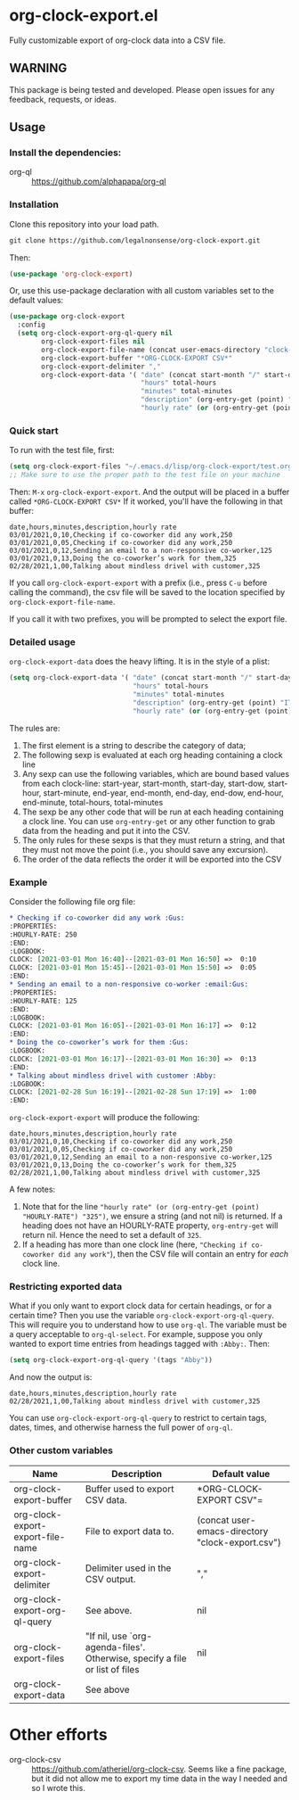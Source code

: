 
* org-clock-export.el
Fully customizable export of org-clock data into a CSV file. 
** WARNING
This package is being tested and developed. Please open issues for any feedback, requests, or ideas. 
** Usage
*** Install the dependencies:
- org-ql :: https://github.com/alphapapa/org-ql
*** Installation
Clone this repository into your load path.
#+begin_src emacs-lisp :results silent
  git clone https://github.com/legalnonsense/org-clock-export.git
#+end_src
Then:
#+begin_src emacs-lisp :results silent 
(use-package 'org-clock-export)
#+end_src
Or, use this use-package declaration with all custom variables set to the default values:
#+begin_src emacs-lisp :results silent
  (use-package org-clock-export
    :config
    (setq org-clock-export-org-ql-query nil
          org-clock-export-files nil
          org-clock-export-file-name (concat user-emacs-directory "clock-export.csv")
          org-clock-export-buffer "*ORG-CLOCK-EXPORT CSV*"
          org-clock-export-delimiter ","
          org-clock-export-data '( "date" (concat start-month "/" start-day "/" start-year)
                                   "hours" total-hours
                                   "minutes" total-minutes
                                   "description" (org-entry-get (point) "ITEM")
                                   "hourly rate" (or (org-entry-get (point) "HOURLY-RATE") "325"))))
#+end_src

*** Quick start
To run with the test file, first:
#+begin_src emacs-lisp :results silent
  (setq org-clock-export-files "~/.emacs.d/lisp/org-clock-export/test.org")
  ;; Make sure to use the proper path to the test file on your machine
#+end_src
Then: =M-x= =org-clock-export-export=.
And the output will be placed in a buffer called =*ORG-CLOCK-EXPORT CSV*=
If it worked, you'll have the following in that buffer:
#+begin_example
  date,hours,minutes,description,hourly rate
  03/01/2021,0,10,Checking if co-coworker did any work,250
  03/01/2021,0,05,Checking if co-coworker did any work,250
  03/01/2021,0,12,Sending an email to a non-responsive co-worker,125
  03/01/2021,0,13,Doing the co-coworker’s work for them,325
  02/28/2021,1,00,Talking about mindless drivel with customer,325
#+end_example
If you call =org-clock-export-export= with a prefix (i.e., press =C-u= before calling the command), the csv file will be saved to the location specified by =org-clock-export-file-name=.

If you call it with two prefixes, you will be prompted to select the export file.
*** Detailed usage 
=org-clock-export-data= does the heavy lifting. It is in the style of a plist:
#+begin_src emacs-lisp :results silent
  (setq org-clock-export-data '( "date" (concat start-month "/" start-day "/" start-year)
                                 "hours" total-hours
                                 "minutes" total-minutes
                                 "description" (org-entry-get (point) "ITEM")
                                 "hourly rate" (or (org-entry-get (point) "HOURLY-RATE") "325")))
#+end_src

The rules are:

1. The first element is a string to describe the category of data;
2. The following sexp is evaluated at each org heading containing a clock line
3. Any sexp can use the following variables, which are bound based values from each clock-line: start-year, start-month, start-day, start-dow, start-hour, start-minute, end-year, end-month, end-day, end-dow, end-hour, end-minute, total-hours, total-minutes
4. The sexp be any other code that will be run at each heading containing a clock line. You can use =org-entry-get= or any other function to grab data from the heading and put it into the CSV. 
5. The only rules for these sexps is that they must return a string, and that they must not move the point (i.e., you should save any excursion).
6. The order of the data reflects the order it will be exported into the CSV
     
*** Example
Consider the following file org file:
#+begin_src org :results silent
  ,* Checking if co-coworker did any work :Gus:
  :PROPERTIES:
  :HOURLY-RATE: 250
  :END:
  :LOGBOOK:
  CLOCK: [2021-03-01 Mon 16:40]--[2021-03-01 Mon 16:50] =>  0:10
  CLOCK: [2021-03-01 Mon 15:45]--[2021-03-01 Mon 15:50] =>  0:05
  :END:
  ,* Sending an email to a non-responsive co-worker :email:Gus:
  :PROPERTIES:
  :HOURLY-RATE: 125
  :END:
  :LOGBOOK:
  CLOCK: [2021-03-01 Mon 16:05]--[2021-03-01 Mon 16:17] =>  0:12
  :END:
  ,* Doing the co-coworker’s work for them :Gus:
  :LOGBOOK:
  CLOCK: [2021-03-01 Mon 16:17]--[2021-03-01 Mon 16:30] =>  0:13
  :END:
  ,* Talking about mindless drivel with customer :Abby:
  :LOGBOOK:
  CLOCK: [2021-02-28 Sun 16:19]--[2021-02-28 Sun 17:19] =>  1:00
  :END:
#+end_src
=org-clock-export-export= will produce the following:
#+begin_example
  date,hours,minutes,description,hourly rate
  03/01/2021,0,10,Checking if co-coworker did any work,250
  03/01/2021,0,05,Checking if co-coworker did any work,250
  03/01/2021,0,12,Sending an email to a non-responsive co-worker,125
  03/01/2021,0,13,Doing the co-coworker’s work for them,325
  02/28/2021,1,00,Talking about mindless drivel with customer,325
#+end_example
A few notes:
1. Note that for the line ="hourly rate" (or (org-entry-get (point) "HOURLY-RATE") "325")=, we ensure a string (and not nil) is returned. If a heading does not have an HOURLY-RATE property, =org-entry-get= will return nil. Hence the need to set a default of =325=.
2. If a heading has more than one clock line (here, ="Checking if co-coworker did any work"=), then the CSV file will contain an entry for /each/ clock line.

*** Restricting exported data
What if you only want to export clock data for certain headings, or for a certain time? Then you use the variable =org-clock-export-org-ql-query=. This will require you to understand how to use =org-ql=. The variable must be a query acceptable to =org-ql-select=. For example, suppose you only wanted to export time entries from headings tagged with =:Abby:=. Then:
#+begin_src emacs-lisp :results silent
(setq org-clock-export-org-ql-query '(tags "Abby"))
#+end_src
And now the output is:
#+begin_example
date,hours,minutes,description,hourly rate
02/28/2021,1,00,Talking about mindless drivel with customer,325
#+end_example
You can use =org-clock-export-org-ql-query= to restrict to certain tags, dates, times, and otherwise harness the full power of =org-ql=. 
*** Other custom variables
| Name                              | Description                                                                  | Default value                                    |
|-----------------------------------+------------------------------------------------------------------------------+--------------------------------------------------|
| org-clock-export-buffer           | Buffer used to export CSV data.                                              | *ORG-CLOCK-EXPORT CSV"=                          |
| org-clock-export-export-file-name | File to export data to.                                                      | (concat user-emacs-directory "clock-export.csv") |
| org-clock-export-delimiter        | Delimiter used in the CSV output.                                            | ","                                              |
| org-clock-export-org-ql-query     | See above.                                                                   | nil                                              |
| org-clock-export-files            | "If nil, use `org-agenda-files'.  Otherwise, specify a file or list of files | nil                                              |
| org-clock-export-data             | See above                                                                    |                                                  |
* Other efforts
- org-clock-csv :: https://github.com/atheriel/org-clock-csv. Seems like a fine package, but it did not allow me to export my time data in the way I needed and so I wrote this. 
